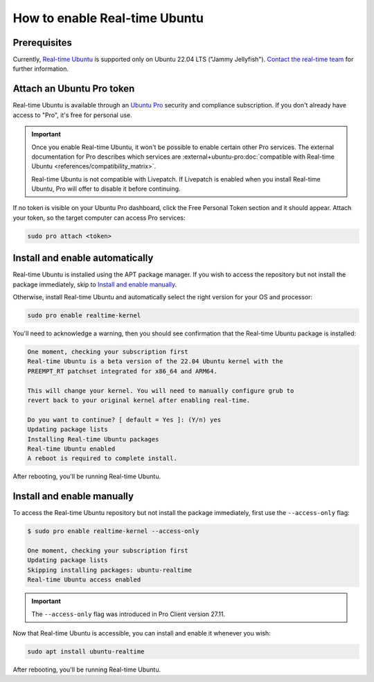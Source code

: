 How to enable Real-time Ubuntu
==============================

Prerequisites
-------------

Currently, `Real-time Ubuntu`_ is supported only on Ubuntu 22.04 LTS ("Jammy
Jellyfish"). `Contact the real-time team`_ for further information.

Attach an Ubuntu Pro token
--------------------------

Real-time Ubuntu is available through an `Ubuntu Pro`_ security and compliance
subscription. If you don't already have access to "Pro", it's free for personal
use.

.. important:: 

   Once you enable Real-time Ubuntu, it won't be possible to enable certain
   other Pro services. The external documentation for Pro describes which
   services are :external+ubuntu-pro:doc:`compatible with Real-time Ubuntu
   <references/compatibility_matrix>`.

   Real-time Ubuntu is not compatible with Livepatch. If Livepatch is enabled
   when you install Real-time Ubuntu, Pro will offer to disable it before
   continuing.

If no token is visible on your Ubuntu Pro dashboard, click the Free Personal
Token section and it should appear. Attach your token, so the target computer
can access Pro services:

.. code-block:: shell-session

   sudo pro attach <token>

Install and enable automatically
--------------------------------

Real-time Ubuntu is installed using the APT package manager. If you wish to
access the repository but not install the package immediately, skip to `Install
and enable manually`_.

Otherwise, install Real-time Ubuntu and automatically select the right version
for your OS and processor:

.. code-block:: shell-session

   sudo pro enable realtime-kernel

You'll need to acknowledge a warning, then you should see confirmation that the
Real-time Ubuntu package is installed:

.. code-block:: shell-session

   One moment, checking your subscription first
   Real-time Ubuntu is a beta version of the 22.04 Ubuntu kernel with the
   PREEMPT_RT patchset integrated for x86_64 and ARM64.

   This will change your kernel. You will need to manually configure grub to
   revert back to your original kernel after enabling real-time.

   Do you want to continue? [ default = Yes ]: (Y/n) yes
   Updating package lists
   Installing Real-time Ubuntu packages
   Real-time Ubuntu enabled
   A reboot is required to complete install.

After rebooting, you'll be running Real-time Ubuntu.

Install and enable manually
---------------------------

To access the Real-time Ubuntu repository but not install the package
immediately, first use the ``--access-only`` flag:

.. code-block:: shell-session

   $ sudo pro enable realtime-kernel --access-only

   One moment, checking your subscription first
   Updating package lists
   Skipping installing packages: ubuntu-realtime
   Real-time Ubuntu access enabled

.. important::

   The ``--access-only`` flag was introduced in Pro Client version 27.11.

Now that Real-time Ubuntu is accessible, you can install and enable it whenever
you wish:

.. code-block:: shell-session

   sudo apt install ubuntu-realtime

After rebooting, you'll be running Real-time Ubuntu.


.. LINKS
.. _Real-time Ubuntu: https://ubuntu.com/real-time
.. _contact the real-time team: https://ubuntu.com/kernel/real-time/contact-us
.. _Ubuntu Pro: https://ubuntu.com/pro
